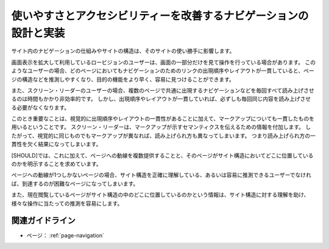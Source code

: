 .. _exp-page-navigation:

使いやすさとアクセシビリティーを改善するナビゲーションの設計と実装
--------------------------------------------------------------------

サイト内のナビゲーションの仕組みやサイトの構造は、そのサイトの使い勝手に影響します。

画面表示を拡大して利用しているロービジョンのユーザーは、画面の一部分だけを見て操作を行っている場合があります。
このようなユーザーの場合、どのページにおいてもナビゲーションのためのリンクの出現順序やレイアウトが一貫していると、ページの構造などを推測しやすくなり、目的の機能をより早く、容易に見つけることができます。

また、スクリーン・リーダーのユーザーの場合、複数のページで共通に出現するナビゲーションなどを毎回すべて読み上げさせるのは時間もかかり非効率的です。
しかし、出現順序やレイアウトが一貫していれば、必ずしも毎回同じ内容を読み上げさせる必要がなくなります。

このとき重要なことは、視覚的に出現順序やレイアウトの一貫性があることに加えて、マークアップについても一貫したものを用いるということです。
スクリーン・リーダーは、マークアップが示すセマンティクスを伝えるための情報を付加します。
したがって、視覚的に同じものでもマークアップが異なれば、読み上げられ方も異なってしまいます。
つまり読み上げられ方の一貫性を欠く結果になってしまいます。

[SHOULD]では、これに加えて、ページへの動線を複数提供することと、そのページがサイト構造においてどこに位置しているのかを明示することを求めています。

ページへの動線が1つしかないページの場合、サイト構造を正確に理解している、あるいは容易に推測できるユーザーでなければ、到達するのが困難なページになってしまいます。

また、現在閲覧しているページがサイト構造の中のどこに位置しているのかという情報は、サイト構造に対する理解を助け、様々な操作に当たっての推測を容易にします。

関連ガイドライン
~~~~~~~~~~~~~~~~~~

*  ページ： :ref:`page-navigation`
